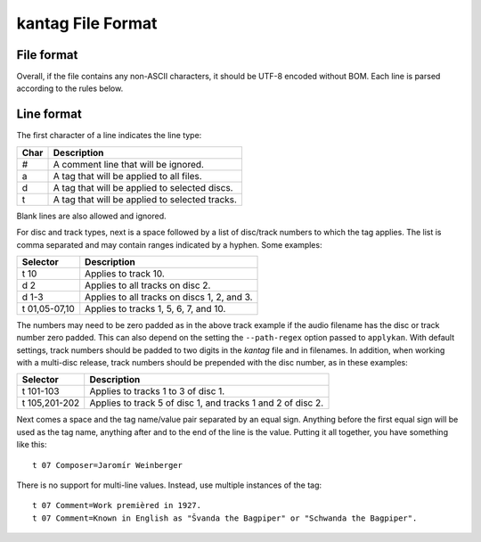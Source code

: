==================
kantag File Format
==================

File format
===========

Overall, if the file contains any non-ASCII characters, it should be UTF-8 encoded without BOM. Each line is parsed according to the rules below.

Line format
===========

The first character of a line indicates the line type:

+------+------------------------------------------------+
| Char | Description                                    |
+======+================================================+
| #    | A comment line that will be ignored.           |
+------+------------------------------------------------+
| a    | A tag that will be applied to all files.       |
+------+------------------------------------------------+
| d    | A tag that will be applied to selected discs.  |
+------+------------------------------------------------+
| t    | A tag that will be applied to selected tracks. |
+------+------------------------------------------------+

Blank lines are also allowed and ignored.

For disc and track types, next is a space followed by a list of disc/track numbers to which the tag applies. The list is comma separated and may contain ranges indicated by a hyphen. Some examples: 

+---------------+---------------------------------------------+
| Selector      | Description                                 |
+===============+=============================================+
| t 10          | Applies to track 10.                        |
+---------------+---------------------------------------------+
| d 2           | Applies to all tracks on disc 2.            |
+---------------+---------------------------------------------+
| d 1-3         | Applies to all tracks on discs 1, 2, and 3. |
+---------------+---------------------------------------------+
| t 01,05-07,10 | Applies to tracks 1, 5, 6, 7, and 10.       |
+---------------+---------------------------------------------+

The numbers may need to be zero padded as in the above track example if the audio filename has the disc or track number zero padded. This can also depend on the setting the ``--path-regex`` option passed to ``applykan``. With default settings, track numbers should be padded to two digits in the *kantag* file and in filenames. In addition, when working with a multi-disc release, track numbers should be prepended with the disc number, as in these examples:

+---------------+-------------------------------------------------------------+
| Selector      | Description                                                 |
+===============+=============================================================+
| t 101-103     | Applies to tracks 1 to 3 of disc 1.                         |
+---------------+-------------------------------------------------------------+
| t 105,201-202 | Applies to track 5 of disc 1, and tracks 1 and 2 of disc 2. |
+---------------+-------------------------------------------------------------+

Next comes a space and the tag name/value pair separated by an equal sign. Anything before the first equal sign will be used as the tag name, anything after and to the end of the line is the value. Putting it all together, you have something like this::

    t 07 Composer=Jaromír Weinberger

There is no support for multi-line values. Instead, use multiple instances of the tag::

    t 07 Comment=Work premièred in 1927.
    t 07 Comment=Known in English as "Švanda the Bagpiper" or "Schwanda the Bagpiper".